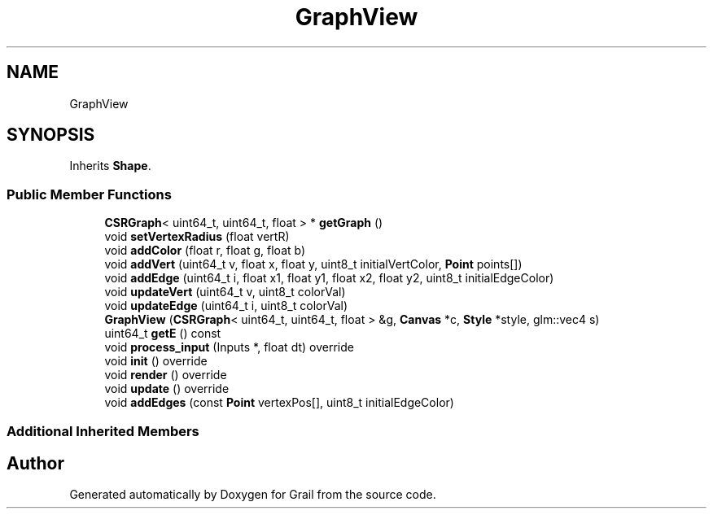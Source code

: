 .TH "GraphView" 3 "Thu Jul 1 2021" "Version 1.0" "Grail" \" -*- nroff -*-
.ad l
.nh
.SH NAME
GraphView
.SH SYNOPSIS
.br
.PP
.PP
Inherits \fBShape\fP\&.
.SS "Public Member Functions"

.in +1c
.ti -1c
.RI "\fBCSRGraph\fP< uint64_t, uint64_t, float > * \fBgetGraph\fP ()"
.br
.ti -1c
.RI "void \fBsetVertexRadius\fP (float vertR)"
.br
.ti -1c
.RI "void \fBaddColor\fP (float r, float g, float b)"
.br
.ti -1c
.RI "void \fBaddVert\fP (uint64_t v, float x, float y, uint8_t initialVertColor, \fBPoint\fP points[])"
.br
.ti -1c
.RI "void \fBaddEdge\fP (uint64_t i, float x1, float y1, float x2, float y2, uint8_t initialEdgeColor)"
.br
.ti -1c
.RI "void \fBupdateVert\fP (uint64_t v, uint8_t colorVal)"
.br
.ti -1c
.RI "void \fBupdateEdge\fP (uint64_t i, uint8_t colorVal)"
.br
.ti -1c
.RI "\fBGraphView\fP (\fBCSRGraph\fP< uint64_t, uint64_t, float > &g, \fBCanvas\fP *c, \fBStyle\fP *style, glm::vec4 s)"
.br
.ti -1c
.RI "uint64_t \fBgetE\fP () const"
.br
.ti -1c
.RI "void \fBprocess_input\fP (Inputs *, float dt) override"
.br
.ti -1c
.RI "void \fBinit\fP () override"
.br
.ti -1c
.RI "void \fBrender\fP () override"
.br
.ti -1c
.RI "void \fBupdate\fP () override"
.br
.ti -1c
.RI "void \fBaddEdges\fP (const \fBPoint\fP vertexPos[], uint8_t initialEdgeColor)"
.br
.in -1c
.SS "Additional Inherited Members"


.SH "Author"
.PP 
Generated automatically by Doxygen for Grail from the source code\&.

